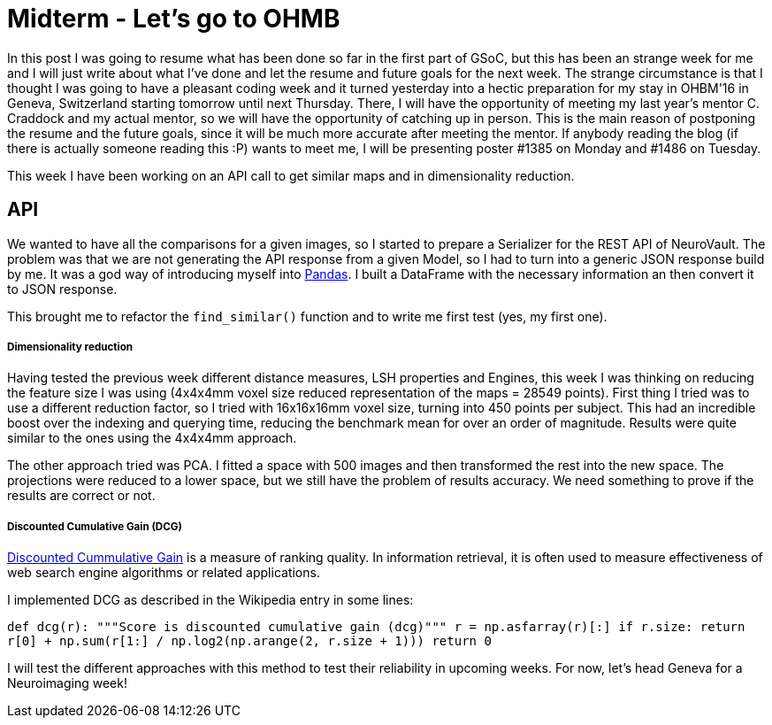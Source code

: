 # Midterm - Let's go to OHMB

In this post I was going to resume what has been done so far in the first part of GSoC, but this has been an strange week for me and I will just write about what I've done and let the resume and future goals for the next week. The strange circumstance is that I thought I was going to have a pleasant coding week and it turned yesterday into a hectic preparation for my stay in OHBM'16 in Geneva, Switzerland starting tomorrow until next Thursday. There, I will have the opportunity of meeting my last year's mentor C. Craddock and my actual mentor, so we will have the opportunity of catching up in person. This is the main reason of postponing the resume and the future goals, since it will be much more accurate after meeting the mentor. If anybody reading the blog (if there is actually someone reading this :P) wants to meet me, I will be presenting poster #1385 on Monday and #1486 on Tuesday.

This week I have been working on an API call to get similar maps and in dimensionality reduction.


## API

We wanted to have all the comparisons for a given images, so I started to prepare a Serializer for the REST API of NeuroVault. The problem was that we are not generating the API response from a given Model, so I had to turn into a generic JSON response build by me. It was a god way of introducing myself into http://pandas.pydata.org/[Pandas]. I built a DataFrame with the necessary information an then convert it to JSON response.

This brought me to refactor the `find_similar()` function and to write me first test (yes, my first one).

##### Dimensionality reduction

Having tested the previous week different distance measures, LSH properties and Engines, this week I was thinking on reducing the feature size I was using (4x4x4mm voxel size reduced representation of the maps = 28549 points). First thing I tried was to use a different reduction factor, so I tried with 16x16x16mm voxel size, turning into 450 points per subject. This had an incredible boost over the indexing and querying time, reducing the benchmark mean for over an order of magnitude. Results were quite similar to the ones using the 4x4x4mm approach.

The other approach tried was PCA. I fitted a space with 500 images and then transformed the rest into the new space. The projections were reduced to a lower space, but we still have the problem of results accuracy. We need something to prove if the results are correct or not.

##### Discounted Cumulative Gain (DCG)

https://en.wikipedia.org/wiki/Discounted_cumulative_gain[Discounted Cummulative Gain]  is a measure of ranking quality. In information retrieval, it is often used to measure effectiveness of web search engine algorithms or related applications.

I implemented DCG as described in the Wikipedia entry in some lines:

``
def dcg(r):
    """Score is discounted cumulative gain (dcg)"""
    r = np.asfarray(r)[:]
    if r.size:
        return r[0] + np.sum(r[1:] / np.log2(np.arange(2, r.size + 1)))
    return 0
    ``
    
I will test the different approaches with this method to test their reliability in upcoming weeks. For now, let's head Geneva for a Neuroimaging week!    
    